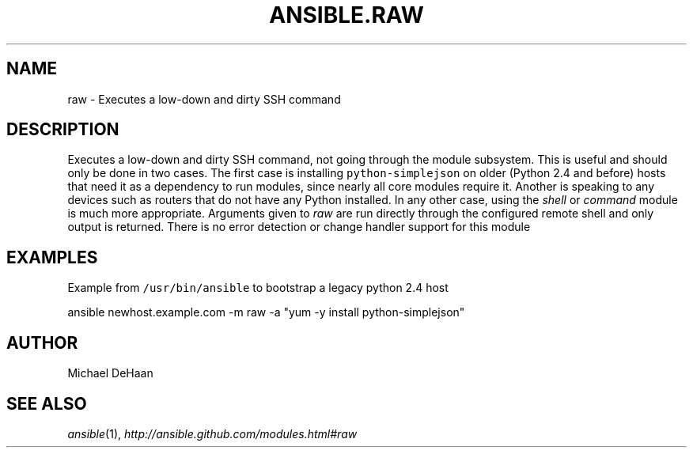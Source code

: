 .TH ANSIBLE.RAW 3 "2012-12-23" "0.9" "ANSIBLE MODULES"
." generated from library/raw
.SH NAME
raw \- Executes a low-down and dirty SSH command
." ------ DESCRIPTION
.SH DESCRIPTION
.PP
Executes a low-down and dirty SSH command, not going through the module subsystem. This is useful and should only be done in two cases. The first case is installing \fCpython-simplejson\fR on older (Python 2.4 and before) hosts that need it as a dependency to run modules, since nearly all core modules require it. Another is speaking to any devices such as routers that do not have any Python installed. In any other case, using the \fIshell\fR or \fIcommand\fR module is much more appropriate. Arguments given to \fIraw\fR are run directly through the configured remote shell and only output is returned. There is no error detection or change handler support for this module 
." ------ OPTIONS
."
."
."
."
." ------ NOTES
."
."
." ------ EXAMPLES
.SH EXAMPLES
.PP
Example from \fC/usr/bin/ansible\fR to bootstrap a legacy python 2.4 host

.nf
ansible newhost.example.com -m raw -a "yum -y install python-simplejson"
.fi
." ------- AUTHOR
.SH AUTHOR
Michael DeHaan
.SH SEE ALSO
.IR ansible (1),
.I http://ansible.github.com/modules.html#raw